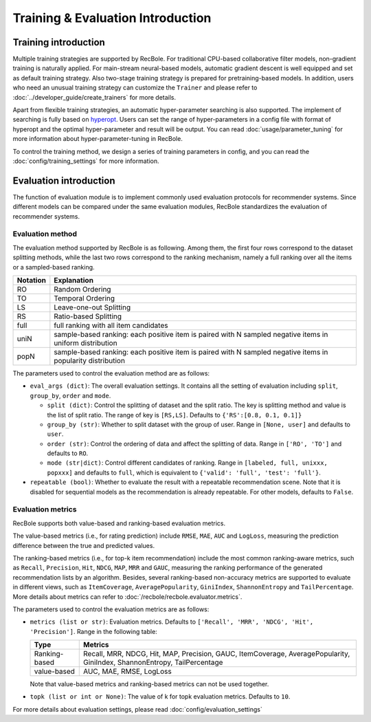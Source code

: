 Training & Evaluation Introduction
===================================

Training introduction
-----------------------
Multiple training strategies are supported by RecBole. For traditional CPU-based
collaborative filter models, non-gradient training is naturally applied. For
main-stream neural-based models, automatic gradient descent is well equipped
and set as default training strategy. Also two-stage training strategy is prepared
for pretraining-based models. In addition, users who need an unusual training strategy
can customize the ``Trainer`` and please refer to :doc:`../developer_guide/create_trainers`
for more details.

Apart from flexible training strategies, an automatic hyper-parameter searching is
also supported. The implement of searching is fully based on `hyperopt <https://github.com/hyperopt/hyperopt>`_.
Users can set the range of hyper-parameters in a config file with format of hyperopt
and the optimal hyper-parameter and result will be output.
You can read :doc:`usage/parameter_tuning` for more information about hyper-parameter-tuning in RecBole.

To control the training method, we design a series of training parameters in config,
and you can read the :doc:`config/training_settings` for more information.


Evaluation introduction
-----------------------
The function of evaluation module is to implement commonly used evaluation
protocols for recommender systems. Since different models can be compared under
the same evaluation modules, RecBole standardizes the evaluation of recommender
systems.

Evaluation method
>>>>>>>>>>>>>>>>>>>>>>>

The evaluation method supported by RecBole is as following. Among them, the
first four rows correspond to the dataset splitting methods, while the last two
rows correspond to the ranking mechanism, namely a full ranking over all the
items or a sampled-based ranking.

==================       ========================================================
 Notation                   Explanation
==================       ========================================================
  RO                        Random Ordering
  TO                        Temporal Ordering
  LS                        Leave-one-out Splitting
  RS                        Ratio-based Splitting
  full                      full ranking with all item candidates
  uniN                      sample-based ranking: each positive item is paired with N sampled negative items in uniform distribution
  popN                      sample-based ranking: each positive item is paired with N sampled negative items in popularity distribution
==================       ========================================================

The parameters used to control the evaluation method are as follows:

- ``eval_args (dict)``: The overall evaluation settings. It contains all the setting of evaluation
  including ``split``, ``group_by``, ``order`` and ``mode``.

  - ``split (dict)``:  Control the splitting of dataset and the split ratio. The key is splitting method
    and value is the list of split ratio. The range of key is ``[RS,LS]``. Defaults to ``{'RS':[0.8, 0.1, 0.1]}``
  - ``group_by (str)``: Whether to split dataset with the group of user.
    Range in ``[None, user]`` and defaults to ``user``.
  - ``order (str)``: Control the ordering of data and affect the splitting of data.
    Range in ``['RO', 'TO']`` and defaults to ``RO``.
  - ``mode (str|dict)``: Control different candidates of ranking.
    Range in ``[labeled, full, unixxx, popxxx]`` and defaults to ``full``, which is equivalent to ``{'valid': 'full', 'test': 'full'}``.

- ``repeatable (bool)``: Whether to evaluate the result with a repeatable recommendation scene. Note that it is disabled for sequential models as the recommendation is already repeatable. For other models, defaults to ``False``.

Evaluation metrics
>>>>>>>>>>>>>>>>>>>>>>>>>>

RecBole supports both value-based and ranking-based evaluation metrics.

The value-based metrics (i.e., for rating prediction) include ``RMSE``, ``MAE``,
``AUC`` and ``LogLoss``, measuring the prediction difference between the true
and predicted values.

The ranking-based metrics (i.e., for top-k item recommendation) include the most
common ranking-aware metrics, such as ``Recall``, ``Precision``, ``Hit``,
``NDCG``, ``MAP``, ``MRR`` and ``GAUC``, measuring the ranking performance of the
generated recommendation lists by an algorithm. Besides, several ranking-based
non-accuracy metrics are supported to evaluate in different views, such as
``ItemCoverage``, ``AveragePopularity``, ``GiniIndex``, ``ShannonEntropy`` and ``TailPercentage``.
More details about metrics can refer to :doc:`/recbole/recbole.evaluator.metrics`.

The parameters used to control the evaluation metrics are as follows:

- ``metrics (list or str)``: Evaluation metrics. Defaults to
  ``['Recall', 'MRR', 'NDCG', 'Hit', 'Precision']``. Range in the following table:

  ==============    =================================================
  Type              Metrics
  ==============    =================================================
  Ranking-based     Recall, MRR, NDCG, Hit, MAP, Precision, GAUC, ItemCoverage, AveragePopularity, GiniIndex, ShannonEntropy, TailPercentage
  value-based       AUC, MAE, RMSE, LogLoss
  ==============    =================================================

  Note that value-based metrics and ranking-based metrics can not be used together.
- ``topk (list or int or None)``: The value of k for topk evaluation metrics.
  Defaults to ``10``.

For more details about evaluation settings, please read :doc:`config/evaluation_settings`
